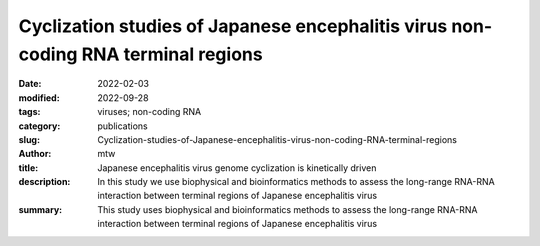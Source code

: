 Cyclization studies of Japanese encephalitis virus non-coding RNA terminal regions
##################################################################################

:date: 2022-02-03
:modified: 2022-09-28
:tags: viruses; non-coding RNA
:category: publications
:slug: Cyclization-studies-of-Japanese-encephalitis-virus-non-coding-RNA-terminal-regions
:author: mtw
:title: Japanese encephalitis virus genome cyclization is kinetically driven
:description: In this study we use biophysical and bioinformatics methods to assess the long-range RNA-RNA interaction between terminal regions of Japanese encephalitis virus
:summary: This study uses biophysical and bioinformatics methods to assess the long-range RNA-RNA interaction between terminal regions of Japanese encephalitis virus

.. role:: link-flat-strong(link)
  :class: m-flat m-text m-strong

.. role:: link-flat(link)
  :class: m-flat m-text

.. role:: ul
  :class: m-text m-ul

.. role:: doi(link)
  :class: doi

.. block-default:: Abstract

   Many flaviviruses such as Dengue and West Nile virus undergo essential long-range interactions of their 5’ and 3’ terminal regions (TRs), mediated by a conserved complementary cyclization sequence. However, we lack insights into such long-range interactions for the Japanese Encephalitis virus (JEV). Here, we utilized an extensive, multi-faceted approach involving computational and biophysical tools. We performed multi-angle light scattering (SEC-MALS) to determine absolute molecular weights of JEV TRs, and their complex concluding they form a 1:1 complex and corroborated this interaction using analytical ultracentrifugation (AUC). The microscale thermophoresis (MST) experiments demonstrated that the 5’ and 3’ TR of JEV interact with nM affinity, which is significantly reduced without the conserved cyclization sequence. To our knowledge, this is the first study representing the application of three key biophysical methods (AUC, MST and SEC-MALS) to study RNA-RNA interactions. Furthermore, we performed computational kinetic analyses corroborating our MST studies showing the essential role of the cyclization sequence in the RNA-RNA interaction. The binding affinity of this biologically critical event is a vital pharmacological feature that can influence potential competitive inhibition by therapeutics. This evidence can also influence pharmaceutical interventions aimed at inhibiting the conserved flavivirus cyclization, thus, interrupting replication across the flavivirus family.

.. block-info:: Reference

  | :link-flat-strong:`Cyclization studies of Japanese encephalitis virus non-coding RNA terminal regions <https://doi.org/10.1101/2022.02.01.478553>`
  |  Tyler Mrozowich,  Sean M. Park,  Maria Waldl,  Amy Henrickson,  Corey R. Nelson,  Borries Demeler,  Ivo L. Hofacker,  Michael T. Wolfinger, Trushar R. Patel
  | *bioRxiv* 2022.02.01.478553 (2022) | :doi:`doi: 10.1101/2022.02.01.478553 <https://doi.org/10.1101/2022.02.01.478553>` | :link-flat:`Preprint PDF <{static}/files/papers/Mrozovich-2022__PREPRINT.pdf>`
